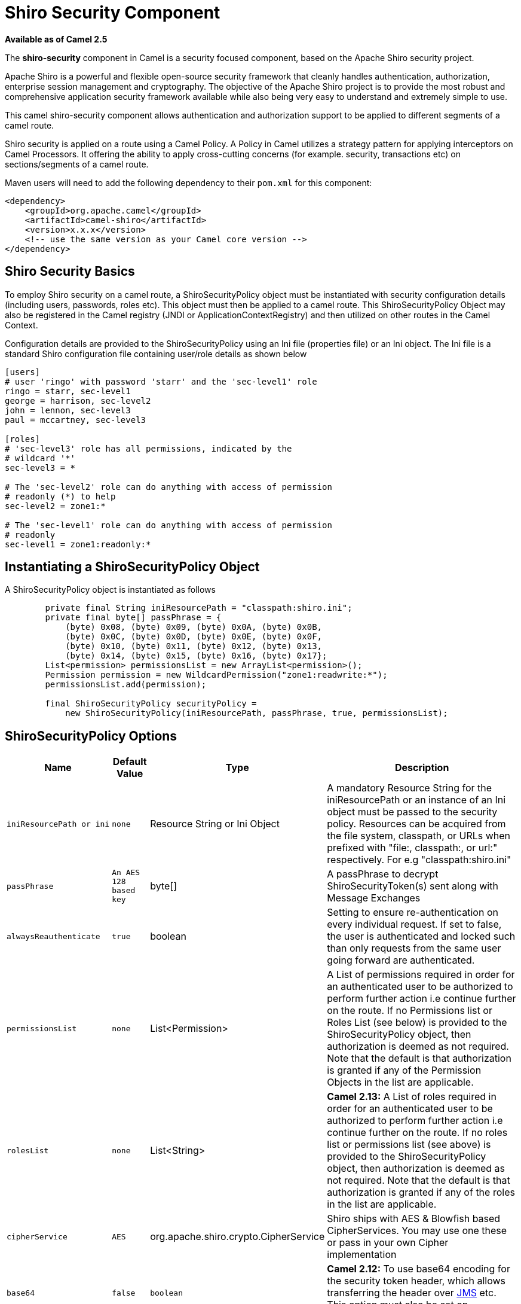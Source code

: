 [[ShiroSecurity-ShiroSecurityComponent]]
= Shiro Security Component
//THIS FILE IS COPIED: EDIT THE SOURCE FILE:
:page-source: components/camel-shiro/src/main/docs/shiro.adoc

*Available as of Camel 2.5*

The *shiro-security* component in Camel is a security focused component,
based on the Apache Shiro security project.

Apache Shiro is a powerful and flexible open-source security framework
that cleanly handles authentication, authorization, enterprise session
management and cryptography. The objective of the Apache Shiro project
is to provide the most robust and comprehensive application security
framework available while also being very easy to understand and
extremely simple to use.

This camel shiro-security component allows authentication and
authorization support to be applied to different segments of a camel
route.

Shiro security is applied on a route using a Camel Policy. A Policy in
Camel utilizes a strategy pattern for applying interceptors on Camel
Processors. It offering the ability to apply cross-cutting concerns (for
example. security, transactions etc) on sections/segments of a camel
route.

Maven users will need to add the following dependency to their `pom.xml`
for this component:

[source,xml]
------------------------------------------------------------
<dependency>
    <groupId>org.apache.camel</groupId>
    <artifactId>camel-shiro</artifactId>
    <version>x.x.x</version>
    <!-- use the same version as your Camel core version -->
</dependency>
------------------------------------------------------------

[[ShiroSecurity-ShiroSecurityBasics]]
== Shiro Security Basics

To employ Shiro security on a camel route, a ShiroSecurityPolicy object
must be instantiated with security configuration details (including
users, passwords, roles etc). This object must then be applied to a
camel route. This ShiroSecurityPolicy Object may also be registered in
the Camel registry (JNDI or ApplicationContextRegistry) and then
utilized on other routes in the Camel Context.

Configuration details are provided to the ShiroSecurityPolicy using an
Ini file (properties file) or an Ini object. The Ini file is a standard
Shiro configuration file containing user/role details as shown below

[source,java]
------------------------------------------------------------------
[users]
# user 'ringo' with password 'starr' and the 'sec-level1' role
ringo = starr, sec-level1
george = harrison, sec-level2
john = lennon, sec-level3
paul = mccartney, sec-level3

[roles]
# 'sec-level3' role has all permissions, indicated by the 
# wildcard '*'
sec-level3 = *

# The 'sec-level2' role can do anything with access of permission 
# readonly (*) to help
sec-level2 = zone1:*

# The 'sec-level1' role can do anything with access of permission 
# readonly   
sec-level1 = zone1:readonly:*
------------------------------------------------------------------

[[ShiroSecurity-InstantiatingaShiroSecurityPolicyObject]]
== Instantiating a ShiroSecurityPolicy Object

A ShiroSecurityPolicy object is instantiated as follows

[source,java]
----------------------------------------------------------------------------------------
        private final String iniResourcePath = "classpath:shiro.ini";
        private final byte[] passPhrase = {
            (byte) 0x08, (byte) 0x09, (byte) 0x0A, (byte) 0x0B,
            (byte) 0x0C, (byte) 0x0D, (byte) 0x0E, (byte) 0x0F,
            (byte) 0x10, (byte) 0x11, (byte) 0x12, (byte) 0x13,
            (byte) 0x14, (byte) 0x15, (byte) 0x16, (byte) 0x17};
        List<permission> permissionsList = new ArrayList<permission>();
        Permission permission = new WildcardPermission("zone1:readwrite:*");
        permissionsList.add(permission);

        final ShiroSecurityPolicy securityPolicy = 
            new ShiroSecurityPolicy(iniResourcePath, passPhrase, true, permissionsList);
----------------------------------------------------------------------------------------

[[ShiroSecurity-ShiroSecurityPolicyOptions]]
== ShiroSecurityPolicy Options

[width="100%",cols="10%,10%,10%,90%",options="header",]
|=======================================================================
|Name |Default Value |Type |Description

|`iniResourcePath or ini` |`none` |Resource String or Ini Object |A mandatory Resource String for the iniResourcePath or an instance of an
Ini object must be passed to the security policy. Resources can be
acquired from the file system, classpath, or URLs when prefixed with
"file:, classpath:, or url:" respectively. For e.g "classpath:shiro.ini"

|`passPhrase` |`An AES 128 based key` |byte[] |A passPhrase to decrypt ShiroSecurityToken(s) sent along with Message
Exchanges

|`alwaysReauthenticate` |`true` |boolean |Setting to ensure re-authentication on every individual request. If set
to false, the user is authenticated and locked such than only requests
from the same user going forward are authenticated.

|`permissionsList` |`none` |List<Permission> |A List of permissions required in order for an authenticated user to be
authorized to perform further action i.e continue further on the route.
If no Permissions list or Roles List (see below) is provided to the
ShiroSecurityPolicy object, then authorization is deemed as not
required. Note that the default is that authorization is granted if any
of the Permission Objects in the list are applicable.

|`rolesList` |`none` |List<String> |*Camel 2.13:* A List of roles required in order for an authenticated
user to be authorized to perform further action i.e continue further on
the route. If no roles list or permissions list (see above) is provided
to the ShiroSecurityPolicy object, then authorization is deemed as not
required. Note that the default is that authorization is granted if any
of the roles in the list are applicable.

|`cipherService` |`AES` |org.apache.shiro.crypto.CipherService |Shiro ships with AES & Blowfish based CipherServices. You may use one
these or pass in your own Cipher implementation

|`base64` |`false` |`boolean` |*Camel 2.12:* To use base64 encoding for the security token header,
which allows transferring the header over xref:jms-component.adoc[JMS] etc. This
option must also be set on `ShiroSecurityTokenInjector` as well.

|`allPermissionsRequired` |`false` |`boolean` |*Camel 2.13:* The default is that authorization is granted if any of the
Permission Objects in the permissionsList parameter are applicable. Set
this to true to require all of the Permissions to be met.

|`allRolesRequired` |`false` |`boolean` |*Camel 2.13:* The default is that authorization is granted if any of the
roles in the rolesList parameter are applicable. Set this to true to
require all of the roles to be met.
|=======================================================================

[[ShiroSecurity-ApplyingShiroAuthenticationonaCamelRoute]]
== Applying Shiro Authentication on a Camel Route

The ShiroSecurityPolicy, tests and permits incoming message exchanges
containing a encrypted SecurityToken in the Message Header to proceed
further following proper authentication. The SecurityToken object
contains a Username/Password details that are used to determine where
the user is a valid user.

[source,java]
-----------------------------------------------------------------------
    protected RouteBuilder createRouteBuilder() throws Exception {
        final ShiroSecurityPolicy securityPolicy = 
            new ShiroSecurityPolicy("classpath:shiro.ini", passPhrase);
        
        return new RouteBuilder() {
            public void configure() {
                onException(UnknownAccountException.class).
                    to("mock:authenticationException");
                onException(IncorrectCredentialsException.class).
                    to("mock:authenticationException");
                onException(LockedAccountException.class).
                    to("mock:authenticationException");
                onException(AuthenticationException.class).
                    to("mock:authenticationException");
                
                from("direct:secureEndpoint").
                    to("log:incoming payload").
                    policy(securityPolicy).
                    to("mock:success");
            }
        };
    }
-----------------------------------------------------------------------

[[ShiroSecurity-ApplyingShiroAuthorizationonaCamelRoute]]
== Applying Shiro Authorization on a Camel Route

Authorization can be applied on a camel route by associating a
Permissions List with the ShiroSecurityPolicy. The Permissions List
specifies the permissions necessary for the user to proceed with the
execution of the route segment. If the user does not have the proper
permission set, the request is not authorized to continue any further.

[source,java]
-------------------------------------------------------------------------------------------
    protected RouteBuilder createRouteBuilder() throws Exception {
        final ShiroSecurityPolicy securityPolicy = 
            new ShiroSecurityPolicy("./src/test/resources/securityconfig.ini", passPhrase);
        
        return new RouteBuilder() {
            public void configure() {
                onException(UnknownAccountException.class).
                    to("mock:authenticationException");
                onException(IncorrectCredentialsException.class).
                    to("mock:authenticationException");
                onException(LockedAccountException.class).
                    to("mock:authenticationException");
                onException(AuthenticationException.class).
                    to("mock:authenticationException");
                
                from("direct:secureEndpoint").
                    to("log:incoming payload").
                    policy(securityPolicy).
                    to("mock:success");
            }
        };
    }
-------------------------------------------------------------------------------------------

[[ShiroSecurity-CreatingaShiroSecurityTokenandinjectingitintoaMessageExchange]]
== Creating a ShiroSecurityToken and injecting it into a Message Exchange

A ShiroSecurityToken object may be created and injected into a Message
Exchange using a Shiro Processor called ShiroSecurityTokenInjector. An
example of injecting a ShiroSecurityToken using a
ShiroSecurityTokenInjector in the client is shown below

[source,java]
-------------------------------------------------------------------------------------
    ShiroSecurityToken shiroSecurityToken = new ShiroSecurityToken("ringo", "starr");
    ShiroSecurityTokenInjector shiroSecurityTokenInjector = 
        new ShiroSecurityTokenInjector(shiroSecurityToken, passPhrase);

    from("direct:client").
        process(shiroSecurityTokenInjector).
        to("direct:secureEndpoint");
-------------------------------------------------------------------------------------

[[ShiroSecurity-SendingMessagestoroutessecuredbyaShiroSecurityPolicy]]
== Sending Messages to routes secured by a ShiroSecurityPolicy

Messages and Message Exchanges sent along the camel route where the
security policy is applied need to be accompanied by a SecurityToken in
the Exchange Header. The SecurityToken is an encrypted object that holds
a Username and Password. The SecurityToken is encrypted using AES 128
bit security by default and can be changed to any cipher of your choice.

Given below is an example of how a request may be sent using a
ProducerTemplate in Camel along with a SecurityToken

[source,java]
-------------------------------------------------------------------------------------------------
 
    @Test
    public void testSuccessfulShiroAuthenticationWithNoAuthorization() throws Exception {        
        //Incorrect password
        ShiroSecurityToken shiroSecurityToken = new ShiroSecurityToken("ringo", "stirr");

        // TestShiroSecurityTokenInjector extends ShiroSecurityTokenInjector
        TestShiroSecurityTokenInjector shiroSecurityTokenInjector = 
            new TestShiroSecurityTokenInjector(shiroSecurityToken, passPhrase);
        
        successEndpoint.expectedMessageCount(1);
        failureEndpoint.expectedMessageCount(0);
        
        template.send("direct:secureEndpoint", shiroSecurityTokenInjector);
        
        successEndpoint.assertIsSatisfied();
        failureEndpoint.assertIsSatisfied();
    } 
-------------------------------------------------------------------------------------------------

[[ShiroSecurity-SendingMessagestoroutessecuredbyaShiroSecurityPolicymucheasierfromCamel2.12onwards]]
== Sending Messages to routes secured by a ShiroSecurityPolicy (much easier from Camel 2.12 onwards)

From *Camel 2.12* onwards its even easier as you can provide the subject
in two different ways.

[[ShiroSecurity-UsingShiroSecurityToken]]
== Using ShiroSecurityToken

You can send a message to a Camel route with a header of key
`ShiroSecurityConstants.SHIRO_SECURITY_TOKEN` of the type
`org.apache.camel.component.shiro.security.ShiroSecurityToken` that
contains the username and password. For example:

[source,java]
---------------------------------------------------------------------------------------------------------------------------------------------
        ShiroSecurityToken shiroSecurityToken = new ShiroSecurityToken("ringo", "starr");

        template.sendBodyAndHeader("direct:secureEndpoint", "Beatle Mania", ShiroSecurityConstants.SHIRO_SECURITY_TOKEN, shiroSecurityToken);
---------------------------------------------------------------------------------------------------------------------------------------------

You can also provide the username and password in two different headers
as shown below:

[source,java]
--------------------------------------------------------------------------------------
        Map<String, Object> headers = new HashMap<String, Object>();
        headers.put(ShiroSecurityConstants.SHIRO_SECURITY_USERNAME, "ringo");
        headers.put(ShiroSecurityConstants.SHIRO_SECURITY_PASSWORD, "starr");
        template.sendBodyAndHeaders("direct:secureEndpoint", "Beatle Mania", headers);
--------------------------------------------------------------------------------------

When you use the username and password headers, then the
ShiroSecurityPolicy in the Camel route will automatic transform those
into a single header with key
ShiroSecurityConstants.SHIRO_SECURITY_TOKEN with the token. Then token
is either a `ShiroSecurityToken` instance, or a base64 representation as
a String (the latter is when you have set base64=true).
